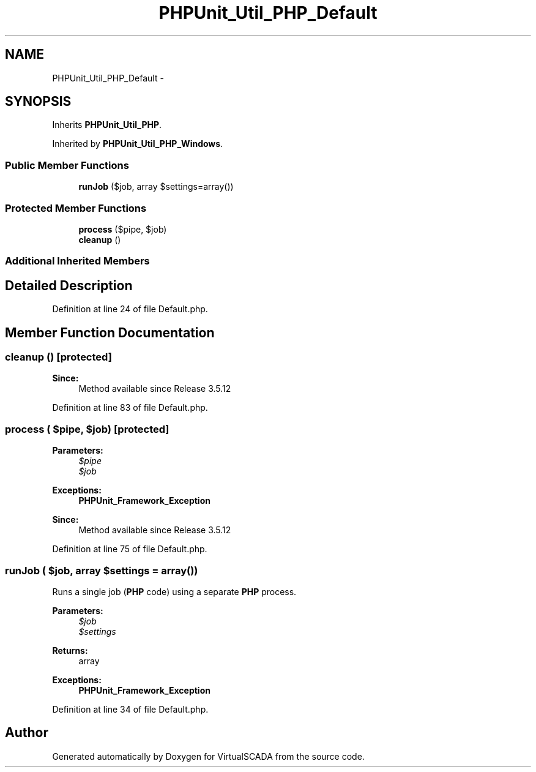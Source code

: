 .TH "PHPUnit_Util_PHP_Default" 3 "Tue Apr 14 2015" "Version 1.0" "VirtualSCADA" \" -*- nroff -*-
.ad l
.nh
.SH NAME
PHPUnit_Util_PHP_Default \- 
.SH SYNOPSIS
.br
.PP
.PP
Inherits \fBPHPUnit_Util_PHP\fP\&.
.PP
Inherited by \fBPHPUnit_Util_PHP_Windows\fP\&.
.SS "Public Member Functions"

.in +1c
.ti -1c
.RI "\fBrunJob\fP ($job, array $settings=array())"
.br
.in -1c
.SS "Protected Member Functions"

.in +1c
.ti -1c
.RI "\fBprocess\fP ($pipe, $job)"
.br
.ti -1c
.RI "\fBcleanup\fP ()"
.br
.in -1c
.SS "Additional Inherited Members"
.SH "Detailed Description"
.PP 
Definition at line 24 of file Default\&.php\&.
.SH "Member Function Documentation"
.PP 
.SS "cleanup ()\fC [protected]\fP"

.PP
\fBSince:\fP
.RS 4
Method available since Release 3\&.5\&.12 
.RE
.PP

.PP
Definition at line 83 of file Default\&.php\&.
.SS "process ( $pipe,  $job)\fC [protected]\fP"

.PP
\fBParameters:\fP
.RS 4
\fI$pipe\fP 
.br
\fI$job\fP 
.RE
.PP
\fBExceptions:\fP
.RS 4
\fI\fBPHPUnit_Framework_Exception\fP\fP 
.RE
.PP
\fBSince:\fP
.RS 4
Method available since Release 3\&.5\&.12 
.RE
.PP

.PP
Definition at line 75 of file Default\&.php\&.
.SS "runJob ( $job, array $settings = \fCarray()\fP)"
Runs a single job (\fBPHP\fP code) using a separate \fBPHP\fP process\&.
.PP
\fBParameters:\fP
.RS 4
\fI$job\fP 
.br
\fI$settings\fP 
.RE
.PP
\fBReturns:\fP
.RS 4
array 
.RE
.PP
\fBExceptions:\fP
.RS 4
\fI\fBPHPUnit_Framework_Exception\fP\fP 
.RE
.PP

.PP
Definition at line 34 of file Default\&.php\&.

.SH "Author"
.PP 
Generated automatically by Doxygen for VirtualSCADA from the source code\&.
